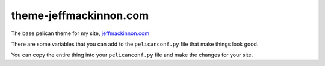 =======================
theme-jeffmackinnon.com
=======================

The base pelican theme for my site, `jeffmackinnon.com <https://jeffmackinnon.com>`__

There are some variables that you can add to the ``pelicanconf.py`` file that make things look good.

.. code:: python
    #
    # Theme variables
    #
    ## The search things
    DUCKDUCKGOSEARCHURL = 'Your URL'
    BIO_IMAGE = 'image' # Make sure that this is in the "images" folder
    ## The Social Things
    SOCIAL_TWITTER = 'jeffmackinnon'
    SOCIAL_GITHUB = 'jeffmackinnon'
    SOCIAL_LINKEDIN = 'jeffmackinnon'
    SOCIAL_MASTODON = 'https://bluenoser.me/@Jeff'

    #SOCIAL_FLICKR = ''
    #MICROBLOG = ''
    CONTACT_PHONE_NUM = '+# (###) ###-####'
    CONTACT_EMAIL = 'name@url.tld'
    #CONTACT_HOME_ADDR = ''
    #CONTACT_BUSINESS_ADDR =''

    THEME_COLOUR = 'css-blue' # There are only 2 colours right now, pink and blue. Pink is Default
    SITELICENSE = '<a rel="license" href="http://creativecommons.org/licenses/by-nc-nd/4.0/"><img alt="Creative Commons License" style="border-width:0" src="https://i.creativecommons.org/l/by-nc-nd/4.0/88x31.png" /></a><br />This work is licensed under a <a rel="license" href="http://creativecommons.org/licenses/by-nc-nd/4.0/">Creative Commons Attribution-NonCommercial-NoDerivatives 4.0 International License</a>.' # Change to what you want.
    #
    #Frontpage customization
    #
    TAGLINEHEAD = 'This is a header'
    TAGLINE = 'This is the tagline'
    CORNERSTONE_CONTENT = True # If true add the html you want in include/cornerstone.html
    NEWSLETTER = '' # Put the HTML or JS from your provider here.
    INCLUDECATEGORY = True # This includes the Category in the article list
    MOREBUTTON = True #This adds the "MORE" to the article list

    # That's all folks


You can copy the entire thing into your ``pelicanconf.py`` file and make the changes for your site. 
